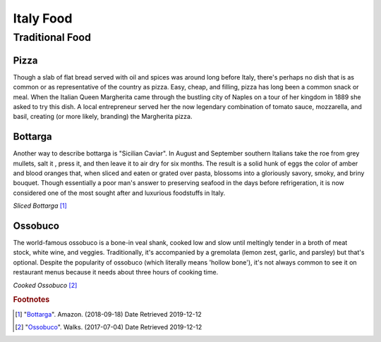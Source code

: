 Italy Food
==========

Traditional Food
----------------

Pizza
~~~~~

Though a slab of flat bread served with oil and
spices was around long before Italy, there's
perhaps no dish that is as common or as
representative of the country as pizza. Easy,
cheap, and filling, pizza has long been a common
snack or meal. When the Italian Queen Margherita came
through the bustling city of Naples on a tour of
her kingdom in 1889 she asked to try this dish.
A local entrepreneur served her the now legendary
combination of tomato sauce, mozzarella, and
basil, creating (or more likely, branding) the
Margherita pizza.

Bottarga
~~~~~~~~

Another way to describe bottarga is "Sicilian
Caviar". In August and September southern
Italians take the roe from grey mullets, salt it
, press it, and then leave it to air dry for six
months. The result is a solid hunk of eggs the
color of amber and blood oranges that, when
sliced and eaten or grated over pasta, blossoms
into a gloriously savory, smoky, and briny
bouquet. Though essentially a poor man's answer
to preserving seafood in the days before
refrigeration, it is now considered one of the
most sought after and luxurious foodstuffs in
Italy.

.. image:: I_Bottarga.jpg

*Sliced Bottarga* [#SI1]_

Ossobuco
~~~~~~~~
The world-famous ossobuco is a
bone-in veal shank, cooked low and slow until
meltingly tender in a broth of meat stock, white
wine, and veggies. Traditionally, it's
accompanied by a gremolata (lemon zest, garlic,
and parsley) but that's optional. Despite
the popularity of ossobuco (which literally
means 'hollow bone'), it's not always common to
see it on restaurant menus because it needs
about three hours of cooking time.

.. image:: I_Ossobuco.jpg

*Cooked Ossobuco* [#CO2]_

.. rubric:: Footnotes
.. [#SI1] "`Bottarga <https://www.amazon.com/Bottarga-Gold-Mullet-Handmade-Kosher/dp/B00IZICOT4>`_". Amazon. (2018-09-18) Date Retrieved 2019-12-12
.. [#CO2] "`Ossobuco <https://www.walksofitaly.com/blog/all-around-italy/the-16-most-iconic-foods-to-eat-in-italy>`_". Walks. (2017-07-04) Date Retrieved 2019-12-12